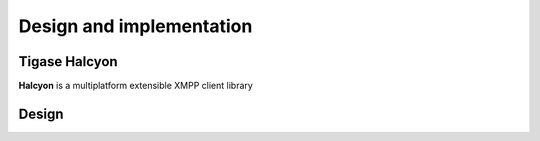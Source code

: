 Design and implementation
=========================

Tigase Halcyon
--------------

**Halcyon** is a multiplatform extensible XMPP client library

Design
------

|architecture|

.. |architecture| image:: images/architecture.png
